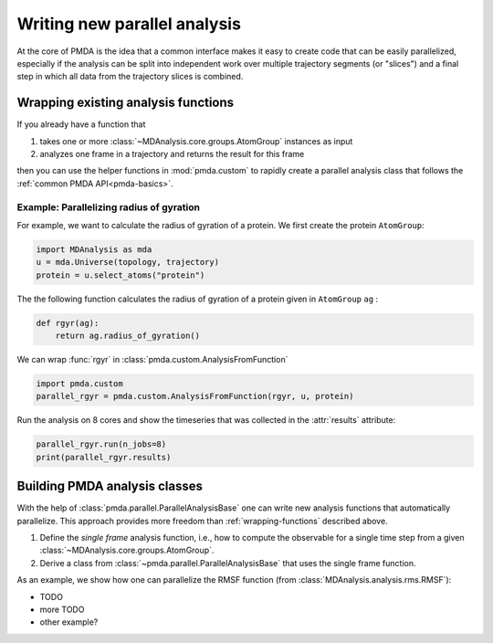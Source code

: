 .. -*- coding: utf-8 -*-

.. _example-new-parallel-analysis:

===============================
 Writing new parallel analysis
===============================

At the core of PMDA is the idea that a common interface makes it easy
to create code that can be easily parallelized, especially if the
analysis can be split into independent work over multiple trajectory
segments (or "slices")  and a final step in which all data from the
trajectory slices is combined.

.. _wrapping-functions:

Wrapping existing analysis functions
====================================

If you already have a function that

1. takes one or more :class:`~MDAnalysis.core.groups.AtomGroup`
   instances as input
2. analyzes one frame in a trajectory and returns the result for this
   frame

then you can use the helper functions in :mod:`pmda.custom` to rapidly
create a parallel analysis class that follows the :ref:`common PMDA
API<pmda-basics>`.


Example: Parallelizing radius of gyration
-----------------------------------------

For example, we want to calculate the radius of gyration of a
protein. We first create the protein ``AtomGroup``:

.. code:: python

   import MDAnalysis as mda
   u = mda.Universe(topology, trajectory)
   protein = u.select_atoms("protein")

The the following function calculates the radius of gyration of a
protein given in ``AtomGroup`` ``ag`` :

.. code:: python

   def rgyr(ag):
       return ag.radius_of_gyration()

We can wrap :func:`rgyr` in :class:`pmda.custom.AnalysisFromFunction`

.. code:: python

   import pmda.custom
   parallel_rgyr = pmda.custom.AnalysisFromFunction(rgyr, u, protein)

Run the analysis on 8 cores and show the timeseries that was collected
in the :attr:`results` attribute:

.. code:: python

   parallel_rgyr.run(n_jobs=8)
   print(parallel_rgyr.results)

   

Building PMDA analysis classes
==============================

With the help of :class:`pmda.parallel.ParallelAnalysisBase` one can
write new analysis functions that automatically parallelize. This
approach provides more freedom than :ref:`wrapping-functions`
described above.

1. Define the *single frame* analysis function, i.e., how to compute
   the observable for a single time step from a given
   :class:`~MDAnalysis.core.groups.AtomGroup`.
2. Derive a class from :class:`~pmda.parallel.ParallelAnalysisBase`
   that uses the single frame function.

As an example, we show how one can parallelize the RMSF function (from
:class:`MDAnalysis.analysis.rms.RMSF`):

- TODO       
- more TODO
- other example?  
